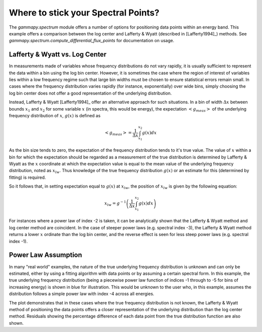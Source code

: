 Where to stick your Spectral Points?
====================================

The `gammapy.spectrum` module offers a number of options for positioning data points within  an energy band. This example offers a comparison between
the log center and Lafferty & Wyatt (described in [Lafferty1994]_) methods. See `gammapy.spectrum.compute_differential_flux_points` for documentation on usage.

Lafferty & Wyatt vs. Log Center
-------------------------------

In measurements made of variables whose frequency distributions do not vary rapidly, it is usually sufficient to represent the data within a bin
using the log bin center. However, it is sometimes the case where the region of interest of variables lies within a low frequency regime such that
large bin widths must be chosen to ensure statistical errors remain small. In cases where the frequency distribution varies rapidly (for
instance, exponentially) over wide bins, simply choosing the log bin center does not offer a good representation of the underlying distribution.

Instead, Lafferty & Wyatt [Lafferty1994]_ offer an alternative approach for such situations. In a bin of width :math:`\Delta x` between bounds
:math:`x_1` and :math:`x_2` for some variable :math:`x` (in spectra, this would be energy), the expectation :math:`<g_{meas}>` of the underlying
frequency distribution of :math:`x`, :math:`g(x)` is defined as  

.. math::
    <g_{meas}> = \frac{1}{\Delta x}\int_{x_1}^{x_2}{g(x) dx}

As the bin size tends to zero, the expectation of the frequency distribution tends to it's true value. The value of :math:`x` within a bin for
which the expectation should be regarded as a measurement of the true distribution is determined by Lafferty & Wyatt as the :math:`x` coordinate at
which the expectation value is equal to the mean value of the underlying frequency distribution, noted as :math:`x_{lw}`. Thus knowledge of the true frequency distribution :math:`g(x)`
or an estimate for this (determined by fitting) is required.

So it follows that, in setting expectation equal to :math:`g(x)` at :math:`x_{lw}`, the position of :math:`x_{lw}` is given by the following equation: 

.. math::
    x_{lw} = g^{-1}\left(\frac{1}{\Delta x}\int_{x_1}^{x_2}{g(x) dx}\right)
    
For instances where a power law of index -2 is taken, it can be analytically shown that the Lafferty & Wyatt method and log center method are
coincident. In the case of steeper power laws (e.g. spectral index -3), the Lafferty & Wyatt method
returns a lower :math:`x` ordinate than the log bin center, and the reverse effect is seen for less steep power laws (e.g. spectral index -1).


Power Law Assumption
--------------------

In many "real world" examples, the nature of the true underlying frequency distribution is unknown and can only be estimated, either by using a
fitting algorithm with data points or by assuming a certain spectral form. In this example, the true underlying frequency distribution
(being a piecewise power law function of indices -1 through to -5 for bins of increasing energy) is shown in blue for illustration. This would be
unknown to the user who, in this example, assumes the distribution follows a simple power law with index -4 across all energies.

The plot demonstrates that in these cases where the true frequency distribution is not known, the Lafferty & Wyatt method of positioning the data
points offers a closer representation of the underlying distribution than the log center method. Residuals showing the percentage difference of
each data point from the true distribution function are also shown.

.. plot:: tutorials/flux_point_demo.py plot_plaw
   :include-source:
